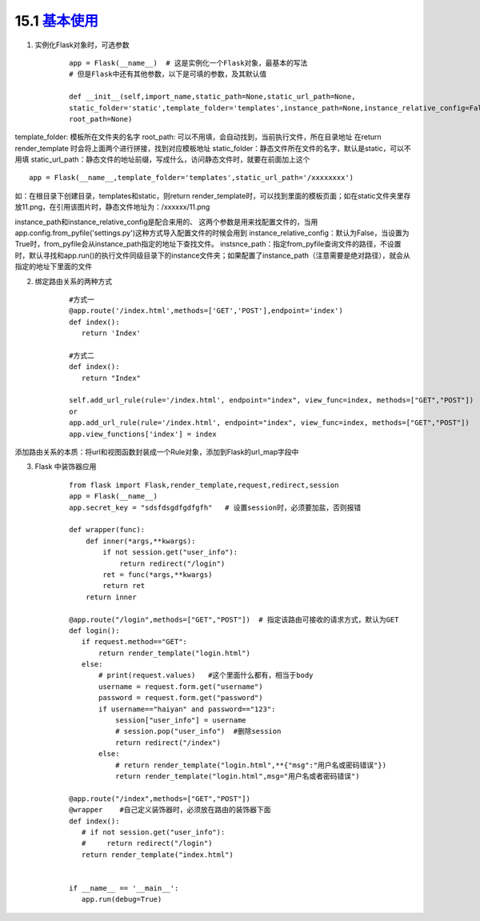 ========================
15.1 `基本使用`__
========================

.. __ : https://www.cnblogs.com/huchong/p/8227606.html#_lab2_1_0

1. 实例化Flask对象时，可选参数
    ::

     app = Flask(__name__)  # 这是实例化一个Flask对象，最基本的写法
     # 但是Flask中还有其他参数，以下是可填的参数，及其默认值
 
     def __init__(self,import_name,static_path=None,static_url_path=None,
     static_folder='static',template_folder='templates',instance_path=None,instance_relative_config=False,
     root_path=None)


template_folder: 模板所在文件夹的名字
root_path: 可以不用填，会自动找到，当前执行文件，所在目录地址
在return render_template 时会将上面两个进行拼接，找到对应模板地址
static_folder：静态文件所在文件的名字，默认是static，可以不用填
static_url_path：静态文件的地址前缀，写成什么，访问静态文件时，就要在前面加上这个

::

 app = Flask(__name__,template_folder='templates',static_url_path='/xxxxxxxx')

如：在根目录下创建目录，templates和static，则return render_template时，可以找到里面的模板页面；如在static文件夹里存放11.png，在引用该图片时，静态文件地址为：/xxxxxx/11.png

instance_path和instance_relative_config是配合来用的、
这两个参数是用来找配置文件的，当用app.config.from_pyfile('settings.py')这种方式导入配置文件的时候会用到
instance_relative_config：默认为False，当设置为True时，from_pyfile会从instance_path指定的地址下查找文件。
instsnce_path：指定from_pyfile查询文件的路径，不设置时，默认寻找和app.run()的执行文件同级目录下的instance文件夹；如果配置了instance_path（注意需要是绝对路径），就会从指定的地址下里面的文件

2. 绑定路由关系的两种方式
    ::
    
     #方式一
     @app.route('/index.html',methods=['GET','POST'],endpoint='index')
     def index():
        return 'Index'
        
     #方式二
     def index():
        return "Index"

     self.add_url_rule(rule='/index.html', endpoint="index", view_func=index, methods=["GET","POST"])    #endpoint是别名
     or
     app.add_url_rule(rule='/index.html', endpoint="index", view_func=index, methods=["GET","POST"])
     app.view_functions['index'] = index

添加路由关系的本质：将url和视图函数封装成一个Rule对象，添加到Flask的url_map字段中

3. Flask 中装饰器应用
    ::

     from flask import Flask,render_template,request,redirect,session
     app = Flask(__name__)
     app.secret_key = "sdsfdsgdfgdfgfh"   # 设置session时，必须要加盐，否则报错

     def wrapper(func):
         def inner(*args,**kwargs):
             if not session.get("user_info"):
                 return redirect("/login")
             ret = func(*args,**kwargs)
             return ret
         return inner

     @app.route("/login",methods=["GET","POST"])  # 指定该路由可接收的请求方式，默认为GET
     def login():
        if request.method=="GET":
            return render_template("login.html")
        else:
            # print(request.values)   #这个里面什么都有，相当于body
            username = request.form.get("username")
            password = request.form.get("password")
            if username=="haiyan" and password=="123":
                session["user_info"] = username
                # session.pop("user_info")  #删除session
                return redirect("/index")
            else:
                # return render_template("login.html",**{"msg":"用户名或密码错误"})
                return render_template("login.html",msg="用户名或者密码错误")

     @app.route("/index",methods=["GET","POST"])
     @wrapper    #自己定义装饰器时，必须放在路由的装饰器下面
     def index():
        # if not session.get("user_info"):
        #     return redirect("/login")
        return render_template("index.html")


     if __name__ == '__main__':
        app.run(debug=True)

